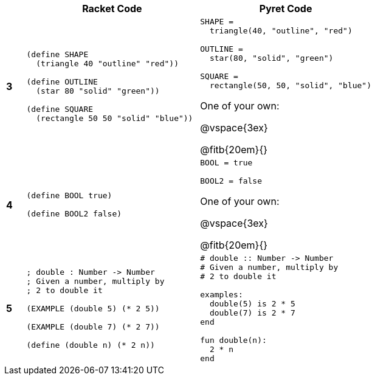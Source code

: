 [cols=".<1a,.<9a,.<9a",stripes="none"]
|===
| | Racket Code | Pyret Code

| *3*
|
----
(define SHAPE
  (triangle 40 "outline" "red"))

(define OUTLINE
  (star 80 "solid" "green"))

(define SQUARE
  (rectangle 50 50 "solid" "blue"))
----

|
----
SHAPE = 
  triangle(40, "outline", "red")

OUTLINE =
  star(80, "solid", "green")

SQUARE = 
  rectangle(50, 50, "solid", "blue")
----

One of your own:

@vspace{3ex}

@fitb{20em}{}



| *4*
|
----
(define BOOL true)

(define BOOL2 false)
----

|
----
BOOL = true

BOOL2 = false
----

One of your own:

@vspace{3ex}

@fitb{20em}{}

| *5*
|
----
; double : Number -> Number
; Given a number, multiply by 
; 2 to double it

(EXAMPLE (double 5) (* 2 5))

(EXAMPLE (double 7) (* 2 7))

(define (double n) (* 2 n))
----

|
----
# double :: Number -> Number
# Given a number, multiply by 
# 2 to double it

examples:
  double(5) is 2 * 5
  double(7) is 2 * 7
end

fun double(n):
  2 * n
end
----
|===
